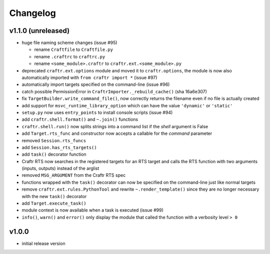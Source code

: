 Changelog
=========

v1.1.0 (unreleased)
-------------------

* huge file naming scheme changes (issue #95)

  * rename ``Craftfile`` to ``Craftfile.py``
  * rename ``.craftrc`` to ``craftrc.py``
  * rename ``<some_module>.craftr`` to ``craftr.ext.<some_module>.py``

* deprecated ``craftr.ext.options`` module and moved it to ``craftr.options``,
  the module is now also automatically imported with ``from craftr import *``
  (issue #97)
* automatically import targets specified on the command-line (issue #96)
* catch possible PermissionError in ``CraftrImporter._rebuild_cache()``
  (sha 16a6e307)
* fix ``TargetBuilder.write_command_file()``, now correctly returns the
  filename even if no file is actually created
* add support for ``msvc_runtime_library_option`` which can have the
  value ``'dynamic'`` or ``'static'``
* ``setup.py`` now uses ``entry_points`` to install console scripts (issue #94)
* add ``craftr.shell.format()`` and ``~.join()`` functions
* ``craftr.shell.run()`` now splits strings into a command list if
  the *shell* argument is False
* add ``Target.rts_func`` and constructor now accepts a callable for
  the *command* parameter
* removed ``Session.rts_funcs``
* add ``Session.has_rts_targets()``
* add ``task()`` decorator function
* Craftr RTS now searches in the registered targets for an RTS target
  and calls the RTS function with two arguments (inputs, outputs) instead
  of the arglist
* removed ``MSG_ARGUMENT`` from the Craftr RTS spec
* functions wrapped with the ``task()`` decorator can now be specified
  on the command-line just like normal targets
* remove ``craftr.ext.rules.PythonTool`` and rewrite ``~.render_template()``
  since they are no longer necessary with the new ``task()`` decorator
* add ``Target.execute_task()``
* module context is now available when a task is executed (issue #99)
* ``info()``, ``warn()`` and ``error()`` only display the module that
  called the function with a verbosity level ``> 0``

v1.0.0
------

* initial release version
